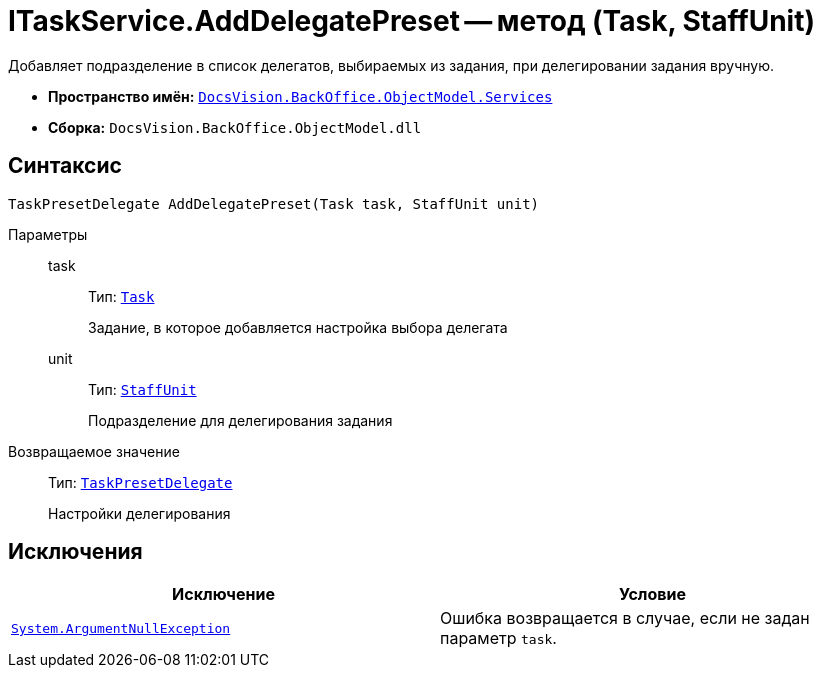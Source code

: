 = ITaskService.AddDelegatePreset -- метод (Task, StaffUnit)

Добавляет подразделение в список делегатов, выбираемых из задания, при делегировании задания вручную.

* *Пространство имён:* `xref:BackOffice-ObjectModel-Services-Entities:Services_NS.adoc[DocsVision.BackOffice.ObjectModel.Services]`
* *Сборка:* `DocsVision.BackOffice.ObjectModel.dll`

== Синтаксис

[source,csharp]
----
TaskPresetDelegate AddDelegatePreset(Task task, StaffUnit unit)
----

Параметры::
task:::
Тип: `xref:BackOffice-ObjectModel:Task_CL.adoc[Task]`
+
Задание, в которое добавляется настройка выбора делегата

unit:::
Тип: `xref:BackOffice-ObjectModel:StaffUnit_CL.adoc[StaffUnit]`
+
Подразделение для делегирования задания

Возвращаемое значение::
Тип: `xref:BackOffice-ObjectModel:TaskPresetDelegate_CL.adoc[TaskPresetDelegate]`
+
Настройки делегирования

== Исключения

[cols=",",options="header"]
|===
|Исключение |Условие
|`http://msdn.microsoft.com/ru-ru/library/system.argumentnullexception.aspx[System.ArgumentNullException]` |Ошибка возвращается в случае, если не задан параметр `task`.
|===
